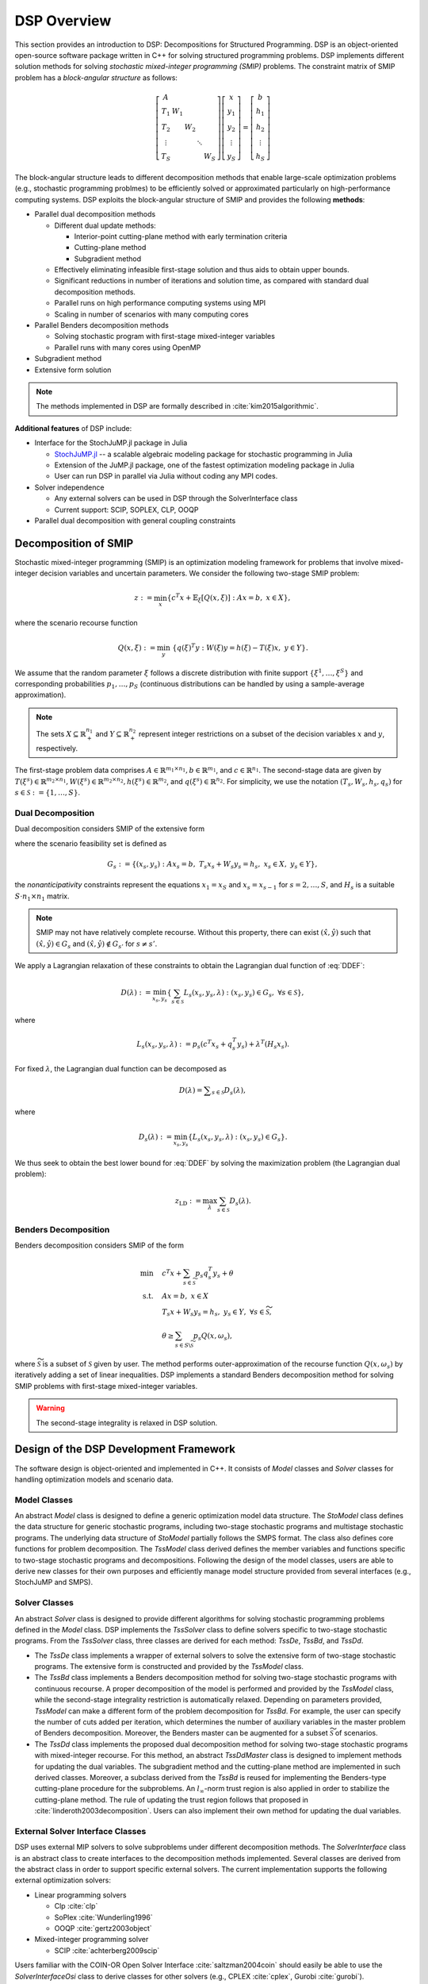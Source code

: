 DSP Overview
------------

This section provides an introduction to DSP: Decompositions for Structured Programming. DSP is an object-oriented open-source software package written in C++ for solving structured programming problems. DSP implements different solution methods for solving *stochastic mixed-integer programming (SMIP)* problems. The constraint matrix of SMIP problem has a *block-angular structure* as follows:

.. math::

   \left[\begin{matrix} A & & & & \\
   T_1 & W_1 & & & \\
   T_2 & & W_2 & & \\
   \vdots & & & \ddots & \\
   T_S & & & & W_S\end{matrix}\right] \left[\begin{matrix} x \\
   y_1 \\
   y_2 \\
   \vdots \\
   y_S \end{matrix}\right] = \left[\begin{matrix} b \\
   h_1 \\
   h_2 \\
   \vdots \\
   h_S \end{matrix}\right]

The block-angular structure leads to different decomposition methods that enable large-scale optimization problems (e.g., stochastic programming problmes) to be efficiently solved or approximated particularly on high-performance computing systems. DSP exploits the block-angular structure of SMIP and provides the following **methods**:

* Parallel dual decomposition methods

  * Different dual update methods:

    * Interior-point cutting-plane method with early termination criteria
    * Cutting-plane method
    * Subgradient method

  * Effectively eliminating infeasible first-stage solution and thus aids to obtain upper bounds.
  * Significant reductions in number of iterations and solution time, as compared with standard dual decomposition methods.
  * Parallel runs on high performance computing systems using MPI
  * Scaling in number of scenarios with many computing cores

* Parallel Benders decomposition methods

  * Solving stochastic program with first-stage mixed-integer variables
  * Parallel runs with many cores using OpenMP

* Subgradient method
* Extensive form solution

.. note:: The methods implemented in DSP are formally described in :cite:`kim2015algorithmic`.

**Additional features** of DSP include:

* Interface for the StochJuMP.jl package in Julia

  * `StochJuMP.jl <https://github.com/kibaekkim/StochJuMP.jl>`_ -- a scalable algebraic modeling package for stochastic programming in Julia
  * Extension of the JuMP.jl package, one of the fastest optimization modeling package in Julia
  * User can run DSP in parallel via Julia without coding any MPI codes.

* Solver independence

  * Any external solvers can be used in DSP through the SolverInterface class
  * Current support: SCIP, SOPLEX, CLP, OOQP

* Parallel dual decomposition with general coupling constraints

Decomposition of SMIP
^^^^^^^^^^^^^^^^^^^^^

Stochastic mixed-integer programming (SMIP) is an optimization modeling framework for problems that involve mixed-integer decision variables and uncertain parameters. We consider the following two-stage SMIP problem:

.. math::

   z := \min_x \left\{ c^T x + \mathbb{E}_\xi\left[Q(x,\xi)\right] :\; A x = b,\; x \in X \right\},
   
where the scenario recourse function

.. math::

   Q(x,\xi) := \min_y\; \{q(\xi)^T y :\; W(\xi) y = h(\xi) - T(\xi) x, \; y \in Y\}.

We assume that the random parameter :math:`\xi` follows a discrete distribution with finite support :math:`\{\xi^1, \dots, \xi^S\}` and corresponding probabilities :math:`p_1,\dots,p_S` (continuous distributions can be handled by using a sample-average approximation).

.. note:: The sets :math:`X \subseteq \mathbb{R}_+^{n_1}` and :math:`Y \subseteq \mathbb{R}_+^{n_2}` represent integer restrictions on a subset of the decision variables :math:`x` and :math:`y`, respectively.

The first-stage problem data comprises :math:`A \in \mathbb{R}^{m_1\times n_1}, b\in \mathbb{R}^{m_1}`, and :math:`c\in \mathbb{R}^{n_1}`.  The second-stage data are given by :math:`T(\xi^s)\in \mathbb{R}^{m_2 \times n_1}, W(\xi^s)\in \mathbb{R}^{m_2 \times n_2}, h(\xi^s) \in \mathbb{R}^{m_2}`, and :math:`q(\xi^s) \in \mathbb{R}^{n_2}`. For simplicity, we use the notation :math:`(T_s, W_s, h_s, q_s)` for :math:`s\in \mathcal{S} := \{1,\dots,S\}`.

Dual Decomposition
******************

Dual decomposition considers SMIP of the extensive form

.. math::
   :label: DDEF

   z = \min_{x_s,y_s} \quad & \sum_{s\in\mathcal{S}} p_s \left( c^T x_s + q_s^T y_s \right) \\
   \text{s.t.} \quad
   & \sum_{s\in\mathcal{S}} H_s x_s = 0 \quad \textit{(Nonanticipativity constraint)} \\
   & (x_s, y_s) \in G_s, \quad \forall s\in\mathcal{S}

where the scenario feasibility set is defined as

.. math::

  G_s := \{(x_s, y_s) \;:\; A x_s = b, \; T_s x_s + W_s y_s = h_s, \; x_s \in X, \; y_s \in Y\},

the *nonanticipativity* constraints represent the equations :math:`x_1 = x_S` and :math:`x_s = x_{s-1}` for :math:`s=2,\dots,S`, and :math:`H_s` is a suitable :math:`S\cdot n_1 \times n_1` matrix. 

.. note:: SMIP may not have relatively complete recourse. Without this property, there can exist :math:`(\hat x,\hat y)` such that :math:`(\hat x,\hat y) \in G_s` and :math:`(\hat x,\hat y) \notin G_{s'}` for :math:`s\neq s'`. 

We apply a Lagrangian relaxation of these constraints to obtain the Lagrangian dual function of :eq:`DDEF`: 

.. math::

   D(\lambda) := \min_{x_s,y_s} \left\{ \sum_{s\in\mathcal{S}} L_s(x_s,y_s,\lambda) : (x_s,y_s) \in G_s,\; \forall s\in\mathcal{S} \right\},

where 

.. math::

   L_s(x_s,y_s,\lambda) := p_s \left(c^T x_s + q_s^T y_s\right) + \lambda^T (H_s x_s). 

For fixed :math:`\lambda`, the Lagrangian dual function can be decomposed as

.. math::

   D(\lambda) = \displaystyle\sum_{s\in\mathcal{S}} D_s(\lambda),

where

.. math::

   D_s(\lambda) := \min_{x_s,y_s} \left\{ L_s(x_s,y_s,\lambda) : (x_s,y_s) \in G_s \right\}.

We thus seek to obtain the best lower bound for :eq:`DDEF` by solving the maximization problem (the Lagrangian dual problem):

.. math::

  z_\text{LD} := \max_{\lambda} \sum_{s\in\mathcal{S}} D_s(\lambda).


Benders Decomposition
*********************

Benders decomposition considers SMIP of the form

.. math::
  \min \quad & c^T x + \sum_{s\in \widetilde{\mathcal{S}}} p_s q_s^T y_s + \theta\\
   \text{s.t.} \quad
   & A x = b, \; x \in X \\
   & T_s x + W_s y_s = h_s, \; y_s \in Y, \; \forall s\in \widetilde{\mathcal{S}}, \\
   & \theta \geq \sum_{s\in S\backslash\widetilde{\mathcal{S}}} p_s Q(x,\omega_s),

where :math:`\widetilde{\mathcal{S}}` is a subset of :math:`\mathcal{S}` given by user. The method performs outer-approximation of the recourse function :math:`Q(x,\omega_s)` by iteratively adding a set of linear inequalities. DSP implements a standard Benders decomposition method for solving SMIP problems with first-stage mixed-integer variables.

.. warning:: The second-stage integrality is relaxed in DSP solution.

Design of the DSP Development Framework
^^^^^^^^^^^^^^^^^^^^^^^^^^^^^^^^^^^^^^^

The software design is object-oriented and implemented in C++. It consists of *Model* classes and *Solver* classes for handling optimization models and scenario data.

Model Classes
*************

An abstract *Model* class is designed to define a generic optimization model data structure. The *StoModel* class defines the data structure for generic stochastic programs, including two-stage stochastic programs and multistage stochastic programs. The underlying data structure of *StoModel* partially follows the SMPS format. The class also defines core functions for problem decomposition. The *TssModel* class derived defines the member variables and functions specific to two-stage stochastic programs and decompositions. Following the design of the model classes, users are able to derive new classes for their own purposes and efficiently manage model structure provided from several interfaces (e.g., StochJuMP and SMPS).

Solver Classes
**************

An abstract *Solver* class is designed to provide different algorithms for solving stochastic programming problems defined in the *Model* class. DSP implements the *TssSolver* class to define solvers specific to two-stage stochastic programs. From the *TssSolver* class, three classes are derived for each method: *TssDe*, *TssBd*, and *TssDd*.

* The *TssDe* class implements a wrapper of external solvers to solve the extensive form of two-stage stochastic programs. The extensive form is constructed and provided by the *TssModel* class.
* The *TssBd* class implements a Benders decomposition method for solving two-stage stochastic programs with continuous recourse. A proper decomposition of the model is performed and provided by the *TssModel* class, while the second-stage integrality restriction is automatically relaxed. Depending on parameters provided, *TssModel* can make a different form of the problem decomposition for *TssBd*. For example, the user can specify the number of cuts added per iteration, which determines the number of auxiliary variables in the master problem of Benders decomposition. Moreover, the Benders master can be augmented for a subset :math:`\widetilde{\mathcal{S}}` of scenarios.
* The *TssDd* class implements the proposed dual decomposition method for solving two-stage stochastic programs with mixed-integer recourse. For this method, an abstract *TssDdMaster* class is designed to implement methods for updating the dual variables. The subgradient method and the cutting-plane method are implemented in such derived classes. Moreover, a subclass derived from the *TssBd* is reused for implementing the Benders-type cutting-plane procedure for the subproblems. An :math:`l_\infty`-norm trust region is also applied in order to stabilize the cutting-plane method. The rule of updating the trust region follows that proposed in :cite:`linderoth2003decomposition`. Users can also implement their own method for updating the dual variables.

External Solver Interface Classes
*********************************

DSP uses external MIP solvers to solve subproblems under different decomposition methods. The *SolverInterface* class is an abstract class to create interfaces to the decomposition methods implemented. Several classes are derived from the abstract class in order to support specific external solvers. The current implementation supports the following external optimization solvers:

* Linear programming solvers

  * Clp :cite:`clp`
  * SoPlex :cite:`Wunderling1996`
  * OOQP :cite:`gertz2003object`

* Mixed-integer programming solver

  * SCIP :cite:`achterberg2009scip`

Users familiar with the COIN-OR Open Solver Interface :cite:`saltzman2004coin` should easily be able to use the *SolverInterfaceOsi* class to derive classes for other solvers (e.g., CPLEX :cite:`cplex`, Gurobi :cite:`gurobi`).

Parallelization
***************

The proposed dual decomposition method can be run on distributed memory and on shared memory computing systems with multiple cores. The implementation protocol is MPI.  In a distributed memory environment, the scenario data and corresponding Lagrangian subproblems are distributed to multiple processors based on scenario indices. The root processor updates the Lagrangian multipliers and solves a subset of the subproblems. When solving the subproblems in distributed computing nodes, subproblem solutions and the dual variables must be communicated with the root processor. In addition, each computing node communicates the primal first-stage solutions and the valid inequalities generated for a subproblem with the rest of the nodes.


General Dual Decomposition
^^^^^^^^^^^^^^^^^^^^^^^^^^

The dual decomposition method for SMIP is a special case of Lagrangian decomposition. DSP implements general Lagrangian decomposition with parallelization of the subproblems. More precisely, DSP is able to decompose problems of the form

.. math::
   :label: DD

   \min \quad & c_1^T x_1 + c_2^T x_2 + \ldots + c_k^T x_k \\
   \text{s.t.} \quad
   & A_1x_1 = b_1, \\
   & A_2x_2 = b_2, \\
   & \vdots \\
   & A_kx_k = b_k, \\
   & H_1x_1 + H_2x_2 + \ldots + H_kx_k = d, \\
   & x \in X

where :math:`x \in X` represents integrality constraints. Here, :math:`H_1x_1 + \ldots + H_kx_k = d` are the constraints we are interested in relaxing with Lagrangian relaxation, called *coupling constraints*. For instance, in the SMIP case, the coupling constraints are the nonanticipativity constraints. The coupling constraints may include inequalities. Note that when :math:`k=1`, this framework is reduced to standard Lagrangian relaxation.

As with dual decomposition for SMIP, in this general context DSP applies Lagrangian relaxation to the coupling constraints to obtain the Lagrangian dual function

.. math::

   D(\lambda) := \min_{x_s} \left\{ \sum_{s=1}^k L_s(x_s,\lambda) - \lambda^T d : A_sx_s = b_s,\; \forall s = 1, \ldots, k \right\},

where 

.. math::

   L_s(x_s,\lambda) := c_s^T x_s + \lambda^T (H_s x_s). 

Therefore, the Lagrangian dual function can be decomposed for fixed :math:`\lambda` as

.. math::

   D(\lambda) = \left(\displaystyle\sum_{s=1}^k D_s(\lambda)\right) - \lambda^T d,

where

.. math::

   D_s(\lambda) := \min_{x_s} \left\{ L_s(x_s,y_s,\lambda) : A_sx_s = b_s \right\}.

We seek to obtain a dual bound for :eq:`DD` by solving the maximization problem (the Lagrangian dual problem):

.. math::

  z_\text{LD} := \max_{\lambda} \left(\sum_{s=1}^k D_s(\lambda) - \lambda^T d\right).

If the coupling constraints include inequalities, additional nonnegativity or nonpositivity constraints are imposed on :math:`\lambda`.

The implementation of dual decomposition in DSP treats the SMIP case as a special case of Lagrangian decomposition. Thus, the same code is used both for SMIP and this general setting. In the parallelization, only the necessary parts of :math:`\lambda` are communicated to each subproblem (i.e. :math:`\lambda_i`'s with nonzero objective coefficients in the subproblem).

For instructions on how to model general dual decomposition with DSP, see the Quick Start Guide.

.. note:: The generation of valid inequalities for scenarios and the primal bound heuristic described in :cite:`kim2015algorithmic` are specific to SMIPs. Therefore, they are not supported in this general framework. Benders decomposition is also not supported in a general framework.


.. bibliography:: overview.bib

